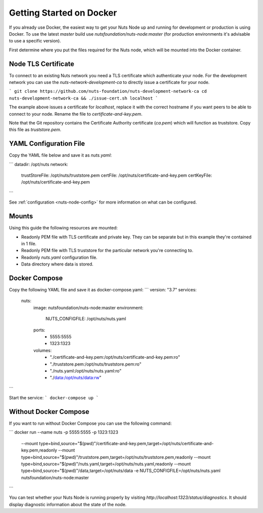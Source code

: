 .. _running-docker:

Getting Started on Docker
#########################

If you already use Docker, the easiest way to get your Nuts Node up and running for development or production is
using Docker. To use the latest `master` build use `nutsfoundation/nuts-node:master` (for production environments
it's advisable to use a specific version).

First determine where you put the files required for the Nuts node, which will be mounted into the Docker container.

Node TLS Certificate
********************

To connect to an existing Nuts network you need a TLS certificate which authenticate your node. For the development network
you can use the `nuts-network-development-ca` to directly issue a certificate for your node.

```
git clone https://github.com/nuts-foundation/nuts-development-network-ca
cd nuts-development-network-ca && ./issue-cert.sh localhost
```

The example above issues a certificate for `localhost`, replace it with the correct hostname if you want peers to be able
to connect to your node. Rename the file to `certificate-and-key.pem`.

Note that the Git repository contains the Certificate Authority certificate (`ca.pem`) which will function as truststore.
Copy this file as `truststore.pem`.

YAML Configuration File
***********************

Copy the YAML file below and save it as `nuts.yaml`:

```
datadir: /opt/nuts
network:
  trustStoreFile: /opt/nuts/truststore.pem
  certFile: /opt/nuts/certificate-and-key.pem
  certKeyFile: /opt/nuts/certificate-and-key.pem
```

See :ref:`configuration <nuts-node-config>` for more information on what can be configured.

Mounts
******

Using this guide the following resources are mounted:

- Readonly PEM file with TLS certificate and private key. They can be separate but in this example they're contained in 1 file.
- Readonly PEM file with TLS truststore for the particular network you're connecting to.
- Readonly `nuts.yaml` configuration file.
- Data directory where data is stored.

Docker Compose
**************

Copy the following YAML file and save it as docker-compose.yaml:
```
version: "3.7"
services:
  nuts:
    image: nutsfoundation/nuts-node:master
    environment:
      NUTS_CONFIGFILE: /opt/nuts/nuts.yaml
    ports:
      - 5555:5555
      - 1323:1323
    volumes:
      - "./certificate-and-key.pem:/opt/nuts/certificate-and-key.pem:ro"
      - "./truststore.pem:/opt/nuts/truststore.pem:ro"
      - "./nuts.yaml:/opt/nuts/nuts.yaml:ro"
      - "./data:/opt/nuts/data:rw"
```

Start the service:
```
docker-compose up
```

Without Docker Compose
**********************

If you want to run without Docker Compose you can use the following command:

```
docker run --name nuts -p 5555:5555 -p 1323:1323 \
  --mount type=bind,source="$(pwd)"/certificate-and-key.pem,target=/opt/nuts/certificate-and-key.pem,readonly \
  --mount type=bind,source="$(pwd)"/truststore.pem,target=/opt/nuts/truststore.pem,readonly \
  --mount type=bind,source="$(pwd)"/nuts.yaml,target=/opt/nuts/nuts.yaml,readonly \
  --mount type=bind,source="$(pwd)"/data,target=/opt/nuts/data \
  -e NUTS_CONFIGFILE=/opt/nuts/nuts.yaml \
  nutsfoundation/nuts-node:master
```

You can test whether your Nuts Node is running properly by visiting `http://localhost:1323/status/diagnostics`. It should
display diagnostic information about the state of the node.

